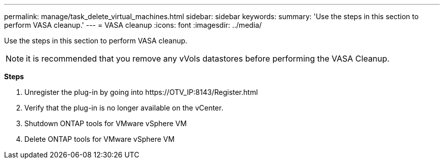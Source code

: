 ---
permalink: manage/task_delete_virtual_machines.html
sidebar: sidebar
keywords:
summary: 'Use the steps in this section to perform VASA cleanup.'
---
= VASA cleanup
:icons: font
:imagesdir: ../media/

[.lead]
Use the steps in this section to perform VASA cleanup.
[NOTE]
it is recommended that you remove any vVols datastores before performing the VASA Cleanup. 

*Steps*

. Unregister the plug-in by going into \https://OTV_IP:8143/Register.html
. Verify that the plug-in is no longer available on the vCenter.
. Shutdown ONTAP tools for VMware vSphere VM
. Delete ONTAP tools for VMware vSphere VM
